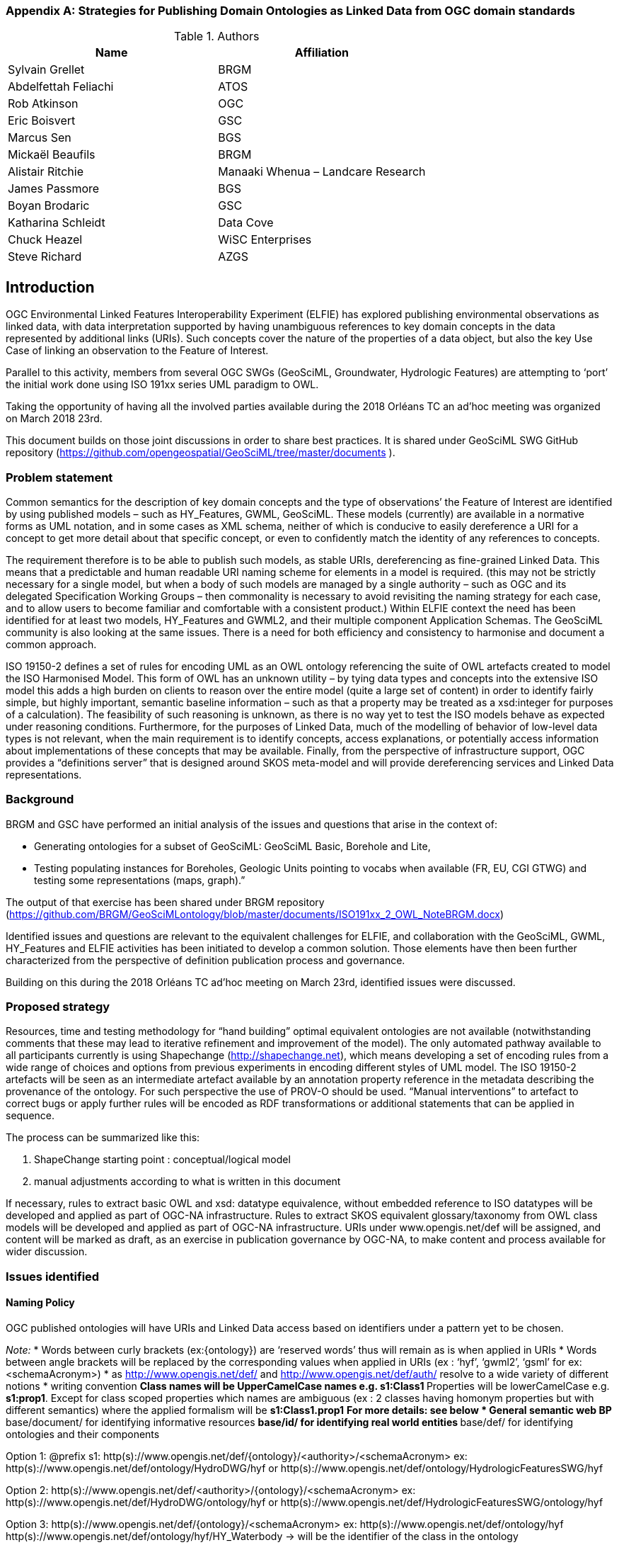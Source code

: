 [appendix]
[[ontology_from_uml]]
=== Strategies for Publishing Domain Ontologies as Linked Data from OGC domain standards

.Authors
[%header,cols=2*]
|===
|Name
|Affiliation

|Sylvain Grellet
|BRGM

|Abdelfettah Feliachi
|ATOS

|Rob Atkinson
|OGC

|Eric Boisvert
|GSC

|Marcus Sen
|BGS

|Mickaël Beaufils
|BRGM

|Alistair Ritchie
|Manaaki Whenua – Landcare Research

|James Passmore
|BGS

|Boyan Brodaric
|GSC

|Katharina Schleidt
|Data Cove

|Chuck Heazel
|WiSC Enterprises

|Steve Richard
|AZGS
|===

== Introduction

OGC Environmental Linked Features Interoperability Experiment (ELFIE) has
explored publishing environmental observations as linked data, with data
interpretation supported by having unambiguous references to key domain concepts
in the data represented by additional links (URIs). Such concepts cover the
nature of the properties of a data object, but also the key Use Case of linking
an observation to the Feature of Interest.

Parallel to this activity, members from several OGC SWGs (GeoSciML, Groundwater,
Hydrologic Features) are attempting to ‘port’ the initial work done using ISO
191xx series UML paradigm to OWL.

Taking the opportunity of having all the involved parties available during the
2018 Orléans TC an ad’hoc meeting was organized on March 2018 23rd.

This document builds on those joint discussions in order to share best
practices. It is shared under GeoSciML SWG GitHub repository
(https://github.com/opengeospatial/GeoSciML/tree/master/documents ).

=== Problem statement

Common semantics for the description of key domain concepts and the type of
observations’ the Feature of Interest are identified by using published models –
such as HY_Features, GWML, GeoSciML. These models (currently) are available in a
normative forms as UML notation, and in some cases as XML schema, neither of
which is conducive to easily dereference a URI for a concept to get more detail
about that specific concept, or even to confidently match the identity of any
references to concepts.

The requirement therefore is to be able to publish such models, as stable URIs,
dereferencing as fine-grained Linked Data. This means that a predictable and
human readable URI naming scheme for elements in a model is required. (this may
not be strictly necessary for a single model, but when a body of such models are
managed by a single authority – such as OGC and its delegated Specification
Working Groups – then commonality is necessary to avoid revisiting the naming
strategy for each case, and to allow users to become familiar and comfortable
with a consistent product.) Within ELFIE context the need has been identified
for at least two models, HY_Features and GWML2, and their multiple component
Application Schemas.  The GeoSciML community is also looking at the same issues.
There is a need for both efficiency and consistency to harmonise and document a
common approach.

ISO 19150-2 defines a set of rules for encoding UML as an OWL ontology
referencing the suite of OWL artefacts created to model the ISO Harmonised
Model.  This form of OWL has an unknown utility – by tying data types and
concepts into the extensive ISO model this adds a high burden on clients to
reason over the entire model (quite a large set of content) in order to identify
fairly simple, but highly important, semantic baseline information – such as
that a property may be treated as a xsd:integer for purposes of a calculation).
The feasibility of such reasoning is unknown, as there is no way yet to test the
ISO models behave as expected under reasoning conditions.  Furthermore, for the
purposes of Linked Data, much of the modelling of behavior of low-level data
types is not relevant, when the main requirement is to identify concepts, access
explanations, or potentially access information about implementations of these
concepts that may be available.  Finally, from the perspective of infrastructure
support, OGC provides a “definitions server” that is designed around SKOS
meta-model and will provide dereferencing services and Linked Data
representations.

=== Background
BRGM and GSC have performed an initial analysis of the issues and questions that
arise in the context of:

* Generating ontologies for a subset of GeoSciML: GeoSciML Basic, Borehole and
  Lite,
* Testing populating instances for Boreholes, Geologic Units pointing to vocabs
  when available (FR, EU, CGI GTWG) and testing some representations (maps,
  graph).”

The output of that exercise has been shared under BRGM repository
(https://github.com/BRGM/GeoSciMLontology/blob/master/documents/ISO191xx_2_OWL_NoteBRGM.docx)

Identified issues and questions are relevant to the equivalent challenges for
ELFIE, and collaboration with the GeoSciML, GWML, HY_Features and ELFIE
activities has been initiated to develop a common solution. Those elements have
then been further characterized from the perspective of definition publication
process and governance.

Building on this during the 2018 Orléans TC ad’hoc meeting on March 23rd,
identified issues were discussed.

=== Proposed strategy

Resources, time and testing methodology for “hand building” optimal equivalent ontologies are not available (notwithstanding comments that these may lead to iterative refinement and improvement of the model).
The only automated pathway available to all participants currently is using Shapechange (http://shapechange.net), which means developing a set of encoding rules from a wide range of choices and options from previous experiments in encoding different styles of UML model.
The ISO 19150-2 artefacts will be seen as an intermediate artefact available by an annotation property reference in the metadata describing the provenance of the ontology. For such perspective the use of PROV-O should be used.
“Manual interventions” to artefact to correct bugs or apply further rules will be encoded as RDF transformations or additional statements that can be applied in sequence.

The process can be summarized like this:

. ShapeChange starting point : conceptual/logical model
. manual adjustments according to what is written in this document

If necessary, rules to extract basic OWL and xsd: datatype equivalence, without embedded reference to ISO datatypes will be developed and applied as part of OGC-NA infrastructure.
Rules to extract SKOS equivalent glossary/taxonomy from OWL class models  will be developed and applied as part of OGC-NA infrastructure.
URIs under www.opengis.net/def will be assigned, and content will be marked as draft, as an exercise in publication governance by OGC-NA, to make content and process available for wider discussion.

=== Issues identified

==== Naming Policy

OGC published ontologies will have URIs and Linked Data access based on identifiers under a pattern yet to be chosen.

_Note:_
* Words between curly brackets (ex:{ontology}) are ‘reserved words’ thus will remain as is when applied in URIs
* Words between angle brackets will be replaced by the corresponding values when applied in URIs (ex : ‘hyf’, ‘gwml2’, ‘gsml’ for ex:<schemaAcronym>)
* as http://www.opengis.net/def/ and http://www.opengis.net/def/auth/  resolve to a wide variety of different notions
* writing convention
** Class names will be UpperCamelCase names e.g. *s1:Class1*
** Properties will be lowerCamelCase e.g. *s1:prop1*.
Except for class scoped properties which names are ambiguous (ex : 2 classes having homonym properties but with different semantics) where the applied formalism will be *s1:Class1.prop1*
** For more details: see below
* General semantic web BP
** base/document/ for identifying informative resources
** base/id/ for identifying real world entities
** base/def/ for identifying ontologies and their components


Option 1:  @prefix s1: http(s)://www.opengis.net/def/{ontology}/<authority>/<schemaAcronym>
ex: http(s)://www.opengis.net/def/ontology/HydroDWG/hyf or http(s)://www.opengis.net/def/ontology/HydrologicFeaturesSWG/hyf

Option 2:  http(s)://www.opengis.net/def/<authority>/{ontology}/<schemaAcronym>
ex: http(s)://www.opengis.net/def/HydroDWG/ontology/hyf or
http(s)://www.opengis.net/def/HydrologicFeaturesSWG/ontology/hyf

Option 3:  http(s)://www.opengis.net/def/{ontology}/<schemaAcronym>
ex: http(s)://www.opengis.net/def/ontology/hyf
http(s)://www.opengis.net/def/ontology/hyf/HY_Waterbody -> will be the identifier of the class in the ontology

Option 4: http(s)://www.opengis.net/def/<schemaAcronym>
ex: http(s)://www.opengis.net/def/hyf  (http(s)://www.opengis.net/def/hyf/HY_Waterbody)
http(s)://www.opengis.net/def/gwml2
http(s)://www.opengis.net/def/gsml
Under that option, the reserved word {ontology} being removed, the client has to specify which representation is desired. Thus owl model, rdf, xsd, json-ld context will be returned based on content negotiation (Accept:header) or an explicit file extension
(ex: https://www.opengis.net/def/gwml2.xsd , https://www.opengis.net/def/gwml2.ttl ).

==== Weaknesses or issues with  ISO 19150-2 rules
* The rules of ISO 19150-2 restrict the resulting ontologies to the way UML metamodel works . Respecting all of the 19150-2 means we don’t take into account the open world assumption when working with ontologies (missing a piece of information doesn’t mean that piece of information is false). For instance, placeholder properties or classes in UML are transformed to OWL properties and classes where there is no need for them.
* The transformation rules are consistent but limits the resulting ontologies to the UML paradigm. Some additional work may be done on the resulting ontologies to add semantics between classes (disjunctions, subsumption, equivalence, etc) and within or between properties (functional properties, transitive properties, symmetric properties, inverse of, etc).
* No specific indications about association classes are mentioned in the norm. It is obvious that an association class is translated as an OWL class. No rule for linking this class to the related class(es) appear.
* Union: 19150-2 recommends to use owl:UnionOf, the implementation in ShapeChange seems rather to stick to 19118 approach (disjoint union) but does it in a very complex way. Instead, owl:disjointUnionOf shall be used. This should generate a ChangeRequest to 19150-2




==== Property names and definitions
* Properties naming when translating attributes: dots in properties identifiers could be interpreted somehow that they are still scoped to classes, while in ontologies, properties are scoped to a namespace instead. Properties are independent entities that may or may not have a specific class as a domain. This is one major structural difference between UML and OWL.
** Use general (non-scoped to class) property names when the name of the attribute or association is unique. Thus, leave the domain of the properties open (or typed as owl:Thing). The restrictions on the properties values in the class definition can be used for this purpose.
** When there is an ambiguïty, allow scoped names for properties (class.Property) then verify whether
*** automatically created properties can be merged into one (eg. GeologicFeature.purpose and EarthMaterial.purpose).
*** or if automatically created properties can be subProperty of a higher one.
* Domains and ranges of properties
** Domains and ranges properties should not be defined in the reference ontology to favour reuse. They could be specified it in application ontologies that reuse the properties (if needed). Instead, restriction on the values of the properties should be defined for every class.

==== Alignment documents (UML -> OWL)
* are place to put subProperty relationships (roleA and roleB are flavours of role ) - also equivalences across application schema
* Skos:notation (datatype to be determined) to preserve original property name token - for display and reference to xpath elements
* Both are not automatised yet in ShapeChange
SWE related issues
There is no direct SWE ontology but several concepts from SWE can be found elsewhere

* Reference to basic SWE types must be modified if needed by specialized Classes from other ontologies or by defining new ones.
* Use GSML_QuantityRange instead of swe:QuantityRange as recommended in GeoSciML definition.
* Rename swe:Category  to  skos:Concept or mdl:Lineage (depending on the case) and swe:Quantity to the relevant class in the context (ts:TimePosition, mdq:PositionalAccuracy, etc.).
Preparing for application ontologies
* To enable GeoSciML Basic and Borehole properties to be reused in application ontologies like GeoSciML Lite, we activate the ShapeChange rule “rule-owl-prop-globalScopeByUniquePropertyName” that scopes unique name property to global use, and thus not specify the domain of these properties. The scoping of the properties to their classes in Basic and Borehole is done using restrictions on the values that these properties can take for their corresponding classes. This can be done thanks to the ShapeChange rule “rule-owl-prop-range-local-withUniversalQuantification”.
UML constraints
In the considered standards, constraints are expressed in non-canonical forms in the UML classes definitions or in OCL.
* The requirements of the model cannot be all respected in the ontology representation (eg. “QuantityRange properties that must report a single value SHALL assign both lower and upper value as equal to that single value.”). This should be checked and translated manually as restrictions (owl:Restriction, other classes axioms, properties relations, …) when possible afterwards.
Implementation choices for specific communities
* ShapeChange “Map entries” provide a flexible way to choose recommended names for properties and classes. This would enable one to reuse existing specialized classes and properties from external ontologies.
* GeologicUnitView contains mixed information from both GeologicUnit and MappedFeature. A decision must be made to which entity the view must be associated (using the same URI as the GeologicUnit or MappedFeature )

==== Meta-model issues (expressivity mismatches between OWL and UML)
* The placeholder attribute “any” (in GeoSciML Lite) becomes useless property in owl delete it.
* Choice made to replace the “character string” data properties by object properties from GeoSciML Basic, borehole and other ontologies when possible (using the XPath mapping detailed in GeoSciML specification).
* <<type>> and <<FeatureType>> serialise to owl:Class - we need to have further annotation or axiomitisation (e.g. <<datatype>>)
* Abstract class : According to ISO 19150-2, abstract classes in UML are transformed to annotated owl class. But in GSMLsome abstract classes were created to provide an extension point for GSML extension (ex: FoliationAbstractDescription); they provided a bag to list properties. Some might then be revisited/deleted (the only reason to keep them would be for schema mapping purposes but we considered it a low priority use case compared to LinkedOpenData, Websem reasoning)
* The expressiveness of ontology languages should be used to enrich the reasoning: axioms on classes (equivalence, disjointness), and properties relations (inverse, equivalence) and characteristics (transitivity, symmetry, functionality and inverse functionality ).
* UML class union should be transformed using owl:disjointUnionOf
* Rob : The key meta-model issue I see here is the use of a character string (UML option) to hold an IRI in a particular implementation profile - and the trickiness of modelling this as an objectProperty or not. Option could be to model it as an rdfs:Property, and allow implementation profiles to constrain it to an owl:ObjectProperty.

==== Bugs and limitations in software (or things too hard to configure)
* Association classes must be handled differently: ShapeChange transforms an association class into separate class and properties. Thus, no link is created between the association class and the classes that are initially related by it in the UML. No rule is found in ShapeChange to handle that.

This must be defined afterwards with two properties: associationSource and associationTarget (exactly as in passing from conceptual model to a logical schema). As a solution, this could be locally defined as [association name]+”Source” and [association name]+”Target”. These two properties must have the right domain and range. The direct property between the source and the target automatically created by Shapechange must be deleted.

==== Annotation practices
* Version the ontology: use owl:priorVersion  and owl:versionInfo properties to describe the ontology, and  owl:deprecatedClass and owl:deprecatedProperty annotation properties to specify the version status of a class or a property when deprecated.
* Use PROV-O to describe the provenance of the ontology with reference to 19150-2, ShapeChange configuration, ...

==== Proposed behavior when external classes is specified as properties values
When a UML class from another schema is referenced (Observation class for example ), it should be replaced by the specialized classes from the ontology of that schema (could be automated in ShapeChange). If such ontology isn’t defined (SWE types for example) use (equivalent) classes from other ontologies or define new ones.

==== Standing issues
* Usage of skos VS dedicated classes when transforming <<codeList>> from the UML: The pattern proposed by ISO-19150-2 is to create a class for each property designed to hold a “term”.  This class shall be a subtype of skos::Concept according to the spec. This is seen as a problem for some as SKOS is not the only possible way to encode vocabularies, as some might prefer to encode vocabularies as formal ontologies.
* Version URI: Do we need to specify where version numbers go in the URI schemes discussed above ?

=== Support material
==== Configuration references
Shapechange configuration: https://github.com/opengeospatial/GeoSciML/blob/master/tools/shapeChange/gsml4_bh.xml
Example of transforming GeoSciML Borehole UML Model into OWL. Should be re-used for oher (just need to change the source EAP file, appSchemaName, URIbase).

===== GeoSciML encoding example
Example of transforming GeoSciML Borehole UML Model into OWL
Resulating raw ontology from Shapechange:
https://github.com/opengeospatial/GeoSciML/blob/master/ontology/1_raw_from_Shapechange/gsmlbh.ttl
Ontology after manual edition:
https://github.com/opengeospatial/GeoSciML/blob/master/ontology/2_after_manual_edit/gsmlbh.ttl

HY_Features encoding example
